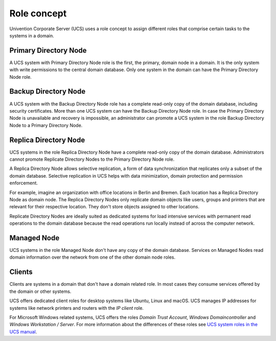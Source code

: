 .. _concept-role:

Role concept
============

Univention Corporate Server (UCS) uses a role concept to assign different roles
that comprise certain tasks to the systems in a domain.

Primary Directory Node
----------------------

.. index::
   single: domain roles; Primary Directory Node
   single: Primary Directory Node

A UCS system with Primary Directory Node role is the first, the primary, domain
node in a domain. It is the only system with write permissions to the
central domain database. Only one system in the domain can have the Primary
Directory Node role.

Backup Directory Node
---------------------

.. index::
   single: domain roles; Backup Directory Node
   single: Backup Directory Node

A UCS system with the Backup Directory Node role has a complete read-only copy
of the domain database, including security certificates. More than one UCS
system can have the Backup Directory Node role. In case the Primary Directory
Node is unavailable and recovery is impossible, an administrator can promote a
UCS system in the role Backup Directory Node to a Primary Directory Node.

Replica Directory Node
----------------------

.. index::
   single: domain roles; Replica Directory Node
   single: Replica Directory Node

UCS systems in the role Replica Directory Node have a complete read-only copy of
the domain database. Administrators cannot promote Replicate Directory Nodes to
the Primary Directory Node role.

A Replica Directory Node allows selective replication, a form of data
synchronization that replicates only a subset of the domain database. Selective
replication in UCS helps with data minimization, domain protection and
permission enforcement.

For example, imagine an organization with office locations in Berlin and Bremen.
Each location has a Replica Directory Node as domain node. The Replica
Directory Nodes only replicate domain objects like users, groups and printers
that are relevant for their respective location. They don't store objects
assigned to other locations.

Replicate Directory Nodes are ideally suited as dedicated systems for load
intensive services with permanent read operations to the domain database because
the read operations run locally instead of across the computer network.

Managed Node
------------

.. index::
   single: domain roles; Managed Node
   single: Managed Node

UCS systems in the role Managed Node don't have any copy of the domain database.
Services on Managed Nodes read domain information over the network from one of
the other domain node roles.

Clients
-------

Clients are systems in a domain that don't have a domain related role. In most
cases they consume services offered by the domain or other systems.

UCS offers dedicated client roles for desktop systems like Ubuntu, Linux and
macOS. UCS manages IP addresses for systems like network printers and routers
with the *IP client* role.

For Microsoft Windows related systems, UCS offers the roles *Domain Trust
Account*, *Windows Domaincontroller* and *Windows Workstation / Server*. For
more information about the differences of these roles see `UCS system roles in
the UCS manual <https://docs.software-univention.de/manual.html#systemrollen>`_.

.. TODO : Replace the reference with an intersphinx label reference, once the manual is available as Sphinx document.
